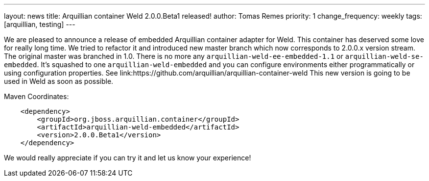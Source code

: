 ---
layout: news
title: Arquillian container Weld 2.0.0.Beta1 released!
author: Tomas Remes
priority: 1
change_frequency: weekly
tags: [arquillian, testing]
---

We are pleased to announce a release of embedded Arquillian container adapter for Weld.
This container has deserved some love for really long time.
We tried to refactor it and introduced new master branch which now corresponds to 2.0.0.x version stream.
The original master was branched in 1.0.
There is no more any `arquillian-weld-ee-embedded-1.1` or `arquillian-weld-se-embedded`.
It's squashed to one `arquillian-weld-embedded` and you can configure environments either programmatically or using configuration properties.
See link:https://github.com/arquillian/arquillian-container-weld
This new version is going to be used in Weld as soon as possible.

[source,xml]
.Maven Coordinates:
----
    <dependency>
        <groupId>org.jboss.arquillian.container</groupId>
        <artifactId>arquillian-weld-embedded</artifactId>
        <version>2.0.0.Beta1</version>
    </dependency>
----

We would really appreciate if you can try it and let us know your experience!

